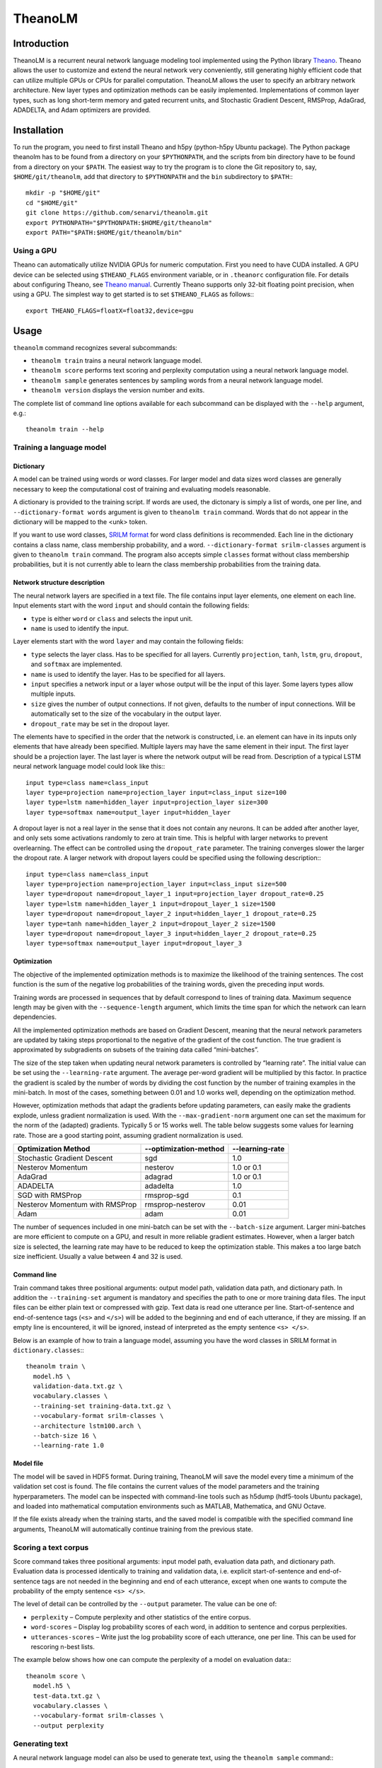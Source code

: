 TheanoLM
========

Introduction
------------

TheanoLM is a recurrent neural network language modeling tool implemented using
the Python library `Theano <http://www.deeplearning.net/software/theano/>`_.
Theano allows the user to customize and extend the neural network very
conveniently, still generating highly efficient code that can utilize multiple
GPUs or CPUs for parallel computation. TheanoLM allows the user to specify an
arbitrary network architecture. New layer types and optimization methods can be
easily implemented. Implementations of common layer types, such as long
short-term memory and gated recurrent units, and Stochastic Gradient Descent,
RMSProp, AdaGrad, ADADELTA, and Adam optimizers are provided.

Installation
------------

To run the program, you need to first install Theano and h5py (python-h5py
Ubuntu package). The Python package theanolm has to be found from a directory on
your ``$PYTHONPATH``, and the scripts from bin directory have to be found from a
directory on your ``$PATH``. The easiest way to try the program is to clone the
Git repository to, say, ``$HOME/git/theanolm``, add that directory to
``$PYTHONPATH`` and the ``bin`` subdirectory to ``$PATH``:::

    mkdir -p "$HOME/git"
    cd "$HOME/git"
    git clone https://github.com/senarvi/theanolm.git
    export PYTHONPATH="$PYTHONPATH:$HOME/git/theanolm"
    export PATH="$PATH:$HOME/git/theanolm/bin"

Using a GPU
~~~~~~~~~~~

Theano can automatically utilize NVIDIA GPUs for numeric computation. First you
need to have CUDA installed. A GPU device can be selected using
``$THEANO_FLAGS`` environment variable, or in ``.theanorc`` configuration file.
For details about configuring Theano, see `Theano manual
<http://deeplearning.net/software/theano/library/config.html>`_. Currently
Theano supports only 32-bit floating point precision, when using a GPU. The
simplest way to get started is to set ``$THEANO_FLAGS`` as follows:::

    export THEANO_FLAGS=floatX=float32,device=gpu

Usage
-----

``theanolm`` command recognizes several subcommands:

* ``theanolm train`` trains a neural network language model.
* ``theanolm score`` performs text scoring and perplexity computation using a
  neural network language model.
* ``theanolm sample`` generates sentences by sampling words from a neural
  network language model.
* ``theanolm version`` displays the version number and exits.

The complete list of command line options available for each subcommand can be
displayed with the ``--help`` argument, e.g.::

    theanolm train --help

Training a language model
~~~~~~~~~~~~~~~~~~~~~~~~~

Dictionary
^^^^^^^^^^

A model can be trained using words or word classes. For larger model and data
sizes word classes are generally necessary to keep the computational cost of
training and evaluating models reasonable.

A dictionary is provided to the training script. If words are used, the
dictonary is simply a list of words, one per line, and ``--dictionary-format
words`` argument is given to ``theanolm train`` command. Words that do not
appear in the dictionary will be mapped to the <unk> token.

If you want to use word classes, `SRILM format
<http://www.speech.sri.com/projects/srilm/manpages/classes-format.5.html>`_
for word class definitions is recommended. Each line in the dictionary contains
a class name, class membership probability, and a word. ``--dictionary-format
srilm-classes`` argument is given to ``theanolm train`` command. The program
also accepts simple ``classes`` format without class membership probabilities,
but it is not currently able to learn the class membership probabilities from
the training data.

Network structure description
^^^^^^^^^^^^^^^^^^^^^^^^^^^^^

The neural network layers are specified in a text file. The file contains input
layer elements, one element on each line. Input elements start with the word
``input`` and should contain the following fields:

* ``type`` is either ``word`` or ``class`` and selects the input unit.
* ``name`` is used to identify the input.

Layer elements start with the word ``layer`` and may contain the following
fields:

* ``type`` selects the layer class. Has to be specified for all layers.
  Currently ``projection``, ``tanh``, ``lstm``, ``gru``, ``dropout``, and
  ``softmax`` are implemented.
* ``name`` is used to identify the layer. Has to be specified for all layers.
* ``input`` specifies a network input or a layer whose output will be the input
  of this layer. Some layers types allow multiple inputs.
* ``size`` gives the number of output connections. If not given, defaults to the
  number of input connections. Will be automatically set to the size of the
  vocabulary in the output layer.
* ``dropout_rate`` may be set in the dropout layer.

The elements have to specified in the order that the network is constructed,
i.e. an element can have in its inputs only elements that have already been
specified. Multiple layers may have the same element in their input. The first
layer should be a projection layer. The last layer is where the network output
will be read from. Description of a typical LSTM neural network language model
could look like this:::

    input type=class name=class_input
    layer type=projection name=projection_layer input=class_input size=100
    layer type=lstm name=hidden_layer input=projection_layer size=300
    layer type=softmax name=output_layer input=hidden_layer

A dropout layer is not a real layer in the sense that it does not contain any
neurons. It can be added after another layer, and only sets some activations
randomly to zero at train time. This is helpful with larger networks to prevent
overlearning. The effect can be controlled using the ``dropout_rate`` parameter.
The training converges slower the larger the dropout rate. A larger network with
dropout layers could be specified using the following description:::

    input type=class name=class_input
    layer type=projection name=projection_layer input=class_input size=500
    layer type=dropout name=dropout_layer_1 input=projection_layer dropout_rate=0.25
    layer type=lstm name=hidden_layer_1 input=dropout_layer_1 size=1500
    layer type=dropout name=dropout_layer_2 input=hidden_layer_1 dropout_rate=0.25
    layer type=tanh name=hidden_layer_2 input=dropout_layer_2 size=1500
    layer type=dropout name=dropout_layer_3 input=hidden_layer_2 dropout_rate=0.25
    layer type=softmax name=output_layer input=dropout_layer_3

Optimization
^^^^^^^^^^^^

The objective of the implemented optimization methods is to maximize the
likelihood of the training sentences. The cost function is the sum of the
negative log probabilities of the training words, given the preceding input
words.

Training words are processed in sequences that by default correspond to lines of
training data. Maximum sequence length may be given with the
``--sequence-length`` argument, which limits the time span for which the network
can learn dependencies.

All the implemented optimization methods are based on Gradient Descent, meaning
that the neural network parameters are updated by taking steps proportional to
the negative of the gradient of the cost function. The true gradient is
approximated by subgradients on subsets of the training data called
“mini-batches”.

The size of the step taken when updating neural network parameters is controlled
by “learning rate”. The initial value can be set using the ``--learning-rate``
argument. The average per-word gradient will be multiplied by this factor. In
practice the gradient is scaled by the number of words by dividing the cost
function by the number of training examples in the mini-batch. In most of the
cases, something between 0.01 and 1.0 works well, depending on the optimization
method.

However, optimization methods that adapt the gradients before updating
parameters, can easily make the gradients explode, unless gradient
normalization is used. With the ``--max-gradient-norm`` argument one can set the
maximum for the norm of the (adapted) gradients. Typically 5 or 15 works well.
The table below suggests some values for learning rate. Those are a good
starting point, assuming gradient normalization is used.

+--------------------------------+-----------------------+-----------------+
| Optimization Method            | --optimization-method | --learning-rate |
+================================+=======================+=================+
| Stochastic Gradient Descent    | sgd                   | 1.0             |
+--------------------------------+-----------------------+-----------------+
| Nesterov Momentum              | nesterov              | 1.0 or 0.1      |
+--------------------------------+-----------------------+-----------------+
| AdaGrad                        | adagrad               | 1.0 or 0.1      |
+--------------------------------+-----------------------+-----------------+
| ADADELTA                       | adadelta              | 1.0             |
+--------------------------------+-----------------------+-----------------+
| SGD with RMSProp               | rmsprop-sgd           | 0.1             |
+--------------------------------+-----------------------+-----------------+
| Nesterov Momentum with RMSProp | rmsprop-nesterov      | 0.01            |
+--------------------------------+-----------------------+-----------------+
| Adam                           | adam                  | 0.01            |
+--------------------------------+-----------------------+-----------------+

The number of sequences included in one mini-batch can be set with the
``--batch-size`` argument. Larger mini-batches are more efficient to compute on
a GPU, and result in more reliable gradient estimates. However, when a larger
batch size is selected, the learning rate may have to be reduced to keep the
optimization stable. This makes a too large batch size inefficient. Usually a
value between 4 and 32 is used.

Command line
^^^^^^^^^^^^

Train command takes three positional arguments: output model path, validation
data path, and dictionary path. In addition the ``--training-set`` argument is
mandatory and specifies the path to one or more training data files. The input
files can be either plain text or compressed with gzip. Text data is read one
utterance per line. Start-of-sentence and end-of-sentence tags (``<s>`` and
``</s>``) will be added to the beginning and end of each utterance, if they are
missing. If an empty line is encountered, it will be ignored, instead of
interpreted as the empty sentence ``<s> </s>``.

Below is an example of how to train a language model, assuming you have the word
classes in SRILM format in ``dictionary.classes``:::

    theanolm train \
      model.h5 \
      validation-data.txt.gz \
      vocabulary.classes \
      --training-set training-data.txt.gz \
      --vocabulary-format srilm-classes \
      --architecture lstm100.arch \
      --batch-size 16 \
      --learning-rate 1.0

Model file
^^^^^^^^^^

The model will be saved in HDF5 format. During training, TheanoLM will save the
model every time a minimum of the validation set cost is found. The file
contains the current values of the model parameters and the training
hyperparameters. The model can be inspected with command-line tools such as
h5dump (hdf5-tools Ubuntu package), and loaded into mathematical computation
environments such as MATLAB, Mathematica, and GNU Octave.

If the file exists already when the training starts, and the saved model is
compatible with the specified command line arguments, TheanoLM will
automatically continue training from the previous state.

Scoring a text corpus
~~~~~~~~~~~~~~~~~~~~~

Score command takes three positional arguments: input model path, evaluation
data path, and dictionary path. Evaluation data is processed identically to
training and validation data, i.e. explicit start-of-sentence and
end-of-sentence tags are not needed in the beginning and end of each utterance,
except when one wants to compute the probability of the empty sentence
``<s> </s>``.

The level of detail can be controlled by the ``--output`` parameter. The value
can be one of:

* ``perplexity`` – Compute perplexity and other statistics of the
  entire corpus.
* ``word-scores`` – Display log probability scores of each word, in
  addition to sentence and corpus perplexities.
* ``utterances-scores`` – Write just the log probability score of each
  utterance, one per line. This can be used for rescoring n-best lists.

The example below shows how one can compute the perplexity of a model on
evaluation data:::

    theanolm score \
      model.h5 \
      test-data.txt.gz \
      vocabulary.classes \
      --vocabulary-format srilm-classes \
      --output perplexity

Generating text
~~~~~~~~~~~~~~~

A neural network language model can also be used to generate text, using the
``theanolm sample`` command:::

    theanolm sample \
      model.h5 \
      vocabulary.classes \
      --vocabulary-format srilm-classes
      --num-sentences 10

About the project
-----------------

TheanoLM is open source and licensed under the `Apache License, Version 2.0
<LICENSE.txt>`__.

Contributing
~~~~~~~~~~~~

You're welcome to contribute.

1. Fork the repository on GitHub.
2. Clone the forked repository into a local directory: \`git clone
   my-repository-url'
3. Create a new branch: ``git checkout -b my-new-feature``
4. Commit your changes: ``git commit -a``
5. Push to the branch: ``git push origin my-new-feature``
6. Submit a pull request on GitHub.

Structure of the source code
~~~~~~~~~~~~~~~~~~~~~~~~~~~~

``theanolm.commands`` package contains the main scripts for launching the
subcommands.

``theanolm.network.Network`` class stores the neural network state. It is
constructed from layers that are implemented in ``theanolm.layers`` package.
Each layer implements functions for constructing the symbolic layer structure.

``theanolm.trainers`` package contains classes that perform the training
iterations. They are responsible for cross-validation and learning rate
adjustment. They use one of the optimizers found in ``theanolm.optimizers``
package to perform the actual parameter update.

``theanolm.textscorer.TextScorer`` class is used to score text, both for
cross-validation during training and by the score command for evaluating text.
``theanolm.textsampler.TextSampler`` class is used by the sample command for
generating text.

Author
~~~~~~

| Seppo Enarvi
| http://users.marjaniemi.com/seppo/
